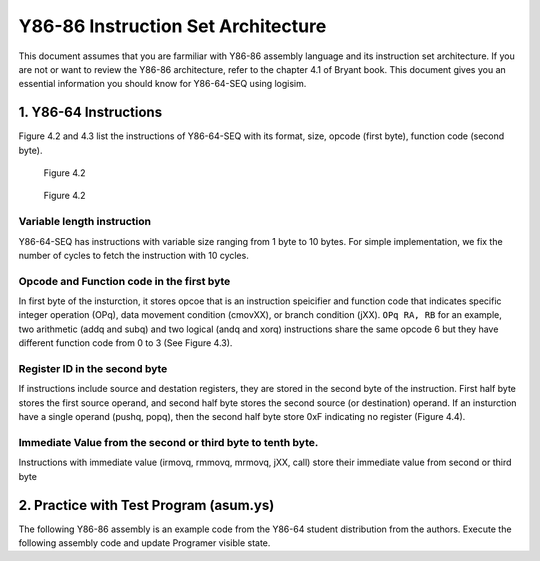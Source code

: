Y86-86 Instruction Set Architecture
========================================================

This document assumes that you are farmiliar with Y86-86 assembly language and its instruction set architecture. 
If you are not or want to review the Y86-86 architecture, refer to the chapter 4.1 of Bryant book.
This document gives you an essential information you should know for Y86-64-SEQ using logisim.

.. raw:: html

   <iframe width="700" height="400" src="https://www.youtube.com/embed/taNteGKWGRs?list=PLAN5AcM4p7jcTwCe-q-A6ziFdvkrXmnGe" title="2 isa2" frameborder="0" allow="accelerometer; autoplay; clipboard-write; encrypted-media; gyroscope; picture-in-picture" allowfullscreen></iframe>

1. Y86-64 Instructions
**************************************
Figure 4.2 and 4.3 list the instructions of Y86-64-SEQ with its format, size, opcode (first byte), function code (second byte).

.. figure:: ./images/fig4.2.png
   
  Figure 4.2

.. figure:: ./images/fig4.3.png

   Figure 4.2

Variable length instruction
--------------------------------------
Y86-64-SEQ has instructions with variable size ranging from 1 byte to 10 bytes. For simple implementation, we fix the number of cycles to fetch the instruction with 10 cycles.

Opcode and Function code in the first byte
--------------------------------------------
In first byte of the insturction, it stores opcoe that is an instruction speicifier and function code that indicates specific integer operation (OPq), data movement condition (cmovXX),
or branch condition (jXX).
``OPq RA, RB`` for an example, two arithmetic (addq and subq) and two logical (andq and xorq) instructions share the same opcode 6 but they have different function code from 0 to 3 (See Figure 4.3).


Register ID in the second byte
--------------------------------------
If instructions include source and destation registers, they are stored in the second byte of the instruction.
First half byte stores the first source operand, and second half byte stores the second source (or destination) operand.
If an insturction have a single operand (pushq, popq), then the second half byte store 0xF indicating no register (Figure 4.4).

Immediate Value from the second or third byte to tenth byte.
-------------------------------------------------------------
Instructions with immediate value (irmovq, rmmovq, mrmovq, jXX, call) store their immediate value from second or third byte 

2. Practice with Test Program (asum.ys)
******************************************
The following Y86-86 assembly is an example code from the Y86-64 student distribution from the authors.
Execute the following assembly code and update Programer visible state.

.. code-block:: asm
  :caption: Sum of array
  :linenos:
  :name: asum

  # Execution begins at address 0
    .pos 0
    irmovq stack, %rsp  	# Set up stack pointer
    call main		# Execute main program
    halt			# Terminate program

  # Array of 4 elements
    .align 8
  array:	.quad 0x000d000d000d
    .quad 0x00c000c000c0
    .quad 0x0b000b000b00
    .quad 0xa000a000a000

  main:	irmovq array,%rdi
    irmovq $4,%rsi
    call sum		# sum(array, 4)
    ret

  # long sum(long *start, long count)
  # start in %rdi, count in %rsi
  sum:	irmovq $8,%r8        # Constant 8
    irmovq $1,%r9	     # Constant 1
    xorq %rax,%rax	     # sum = 0
    andq %rsi,%rsi	     # Set CC
    jmp     test         # Goto test
  loop:	mrmovq (%rdi),%r10   # Get *start
    addq %r10,%rax       # Add to sum
    addq %r8,%rdi        # start++
    subq %r9,%rsi        # count--.  Set CC
  test:	jne    loop          # Stop when 0
    ret                  # Return

  # Stack starts here and grows to lower addresses
    .pos 0x200
  stack:


.. code-block:: bash
  :caption: Programer Visible Status After running asum.yo

    > yis asum.yo
    Stopped in 34 steps at PC = 0x13.  Status 'HLT', CC Z=1 S=0 O=0
    Changes to registers:
    %rax:	0x0000000000000000	0x0000abcdabcdabcd
    %rsp:	0x0000000000000000	0x0000000000000200
    %rdi:	0x0000000000000000	0x0000000000000038
    %r8:	0x0000000000000000	0x0000000000000008
    %r9:	0x0000000000000000	0x0000000000000001
    %r10:	0x0000000000000000	0x0000a000a000a000

    Changes to memory:
    0x01f0:	0x0000000000000000	0x0000000000000055
    0x01f8:	0x0000000000000000	0x0000000000000013

